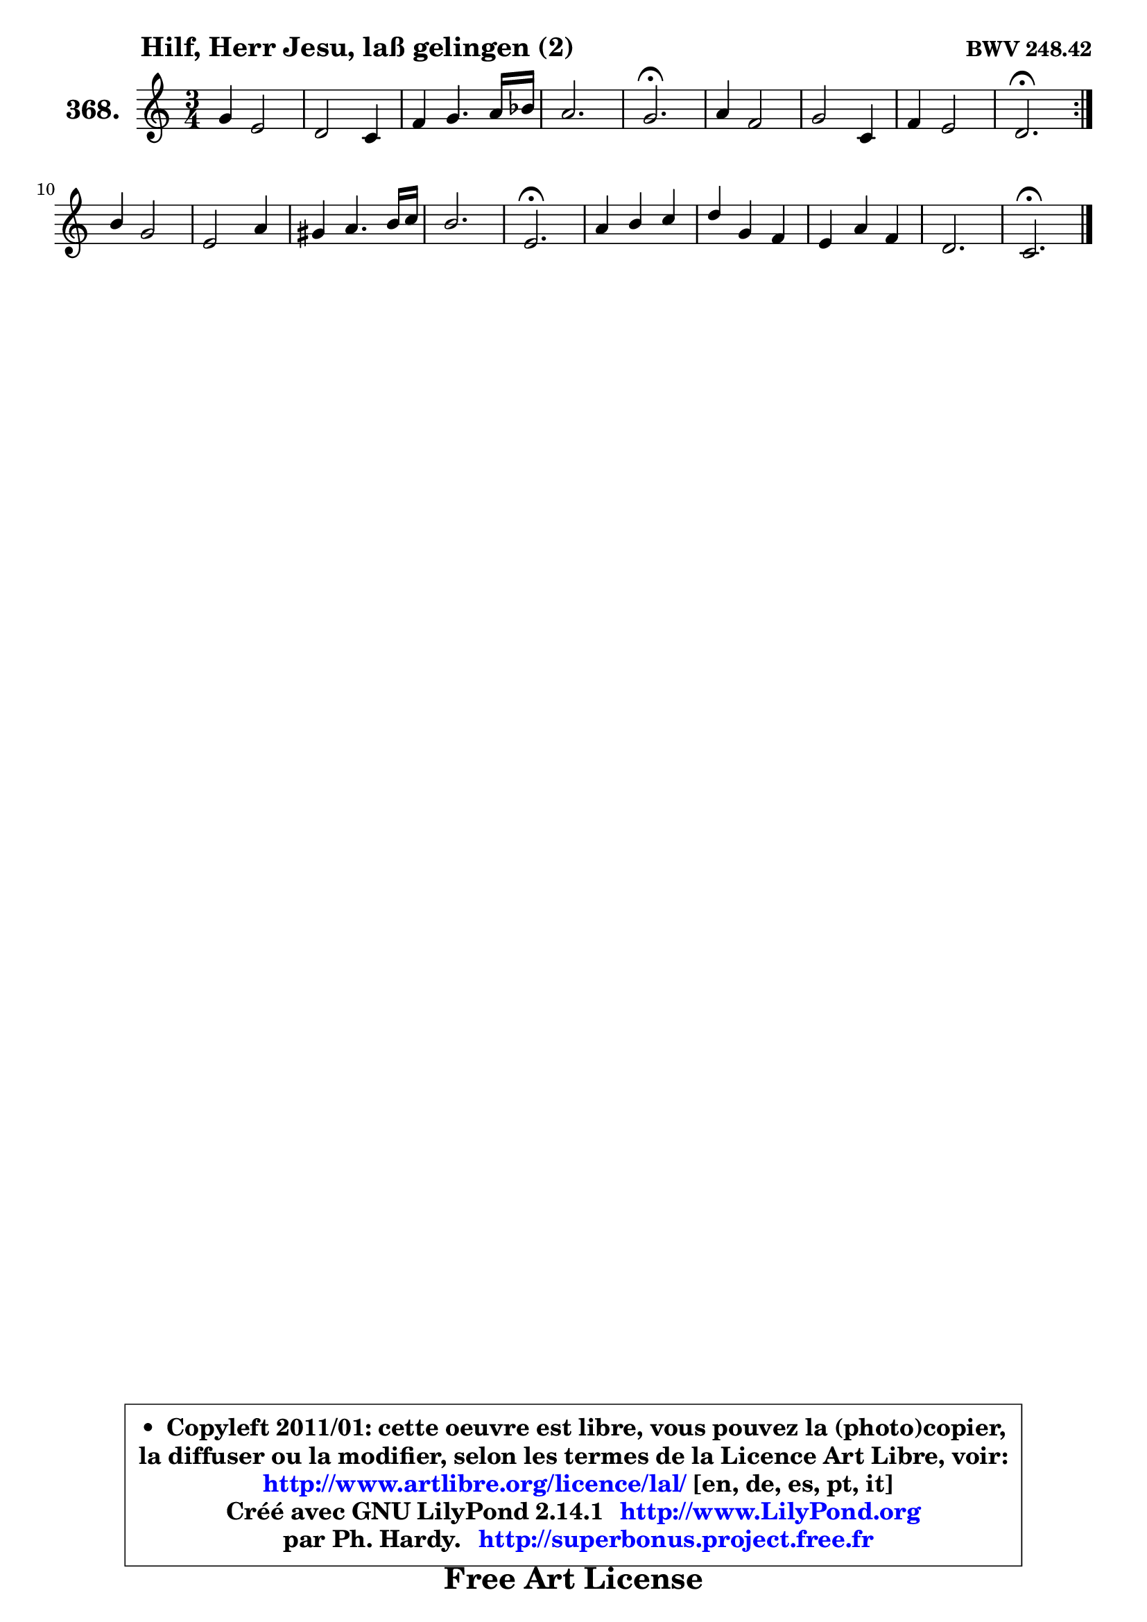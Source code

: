
\version "2.14.1"

    \paper {
%	system-system-spacing #'padding = #0.1
%	score-system-spacing #'padding = #0.1
%	ragged-bottom = ##f
%	ragged-last-bottom = ##f
	}

    \header {
      opus = \markup { \bold "BWV 248.42" }
      piece = \markup { \hspace #9 \fontsize #2 \bold "Hilf, Herr Jesu, laß gelingen (2)" }
      maintainer = "Ph. Hardy"
      maintainerEmail = "superbonus.project@free.fr"
      lastupdated = "2011/Jul/20"
      tagline = \markup { \fontsize #3 \bold "Free Art License" }
      copyright = \markup { \fontsize #3  \bold   \override #'(box-padding .  1.0) \override #'(baseline-skip . 2.9) \box \column { \center-align { \fontsize #-2 \line { • \hspace #0.5 Copyleft 2011/01: cette oeuvre est libre, vous pouvez la (photo)copier, } \line { \fontsize #-2 \line {la diffuser ou la modifier, selon les termes de la Licence Art Libre, voir: } } \line { \fontsize #-2 \with-url #"http://www.artlibre.org/licence/lal/" \line { \fontsize #1 \hspace #1.0 \with-color #blue http://www.artlibre.org/licence/lal/ [en, de, es, pt, it] } } \line { \fontsize #-2 \line { Créé avec GNU LilyPond 2.14.1 \with-url #"http://www.LilyPond.org" \line { \with-color #blue \fontsize #1 \hspace #1.0 \with-color #blue http://www.LilyPond.org } } } \line { \hspace #1.0 \fontsize #-2 \line {par Ph. Hardy. } \line { \fontsize #-2 \with-url #"http://superbonus.project.free.fr" \line { \fontsize #1 \hspace #1.0 \with-color #blue http://superbonus.project.free.fr } } } } } }

	  }

  guidemidi = {
	\repeat volta 2 {
        R2. |
        R2. |
        R2. |
        R2. |
        \tempo 4 = 40 r2. \tempo 4 = 78 |
        R2. |
        R2. |
        R2. |
        \tempo 4 = 40 r2. \tempo 4 = 78 | } %fin du repeat
        R2. |
        R2. |
        R2. |
        R2. |
        \tempo 4 = 40 r2. \tempo 4 = 78 |
        R2. |
        R2. |
        R2. |
        R2. |
        \tempo 4 = 40 r2. |
	}

  upper = {
\displayLilyMusic \transpose f c {
	\time 3/4
	\key f \major
	\clef treble
	\voiceOne
	<< { 
	% SOPRANO
	\set Voice.midiInstrument = "acoustic grand"
	\relative c'' {
	\repeat volta 2 {
        c4 a2 |
        g2 f4 |
        bes4 c4. d16 es |
        d2. |
        c2.\fermata |
        d4 bes2 |
        c2 f,4 |
        bes4 a2 |
        g2.\fermata | } %fin du repeat
        e'4 c2 |
        a2 d4 |
        cis4 d4. e16 f |
        e2. |
        a,2.\fermata |
        d4 e f |
        g4 c, bes |
        a4 d bes |
        g2. |
        f2.\fermata |
        \bar "|."
	} % fin de relative
	}

%	\context Voice="1" { \voiceTwo 
%	% ALTO
%	\set Voice.midiInstrument = "acoustic grand"
%	\relative c'' {
%	\repeat volta 2 {
%        a4 f2 |
%        f4 e f |
%        d4 g f |
%        f2. |
%        f2. |
%        a4 g2 |
%        g4 f f |
%        f8 g g4 f |
%        e2. | } %fin du repeat
%        g8 f g4 g |
%        g4 f f |
%        g4 a bes8 a |
%        g8 f g4. e8 |
%        f2. |
%        f4 g a |
%        g8 f g4 e |
%        c4 bes f' |
%        f4 e8 d e4 |
%        c2. |
%        \bar "|."
%	} % fin de relative
%	\oneVoice
%	} >>
 >>
}
	}

    lower = {
\transpose f c {
	\time 3/4
	\key f \major
	\clef bass
        \mergeDifferentlyDottedOn
	\voiceOne
	<< { 
	% TENOR
	\set Voice.midiInstrument = "acoustic grand"
	\relative c' {
	\repeat volta 2 {
        f4 c2 |
        c4. bes8 a4 |
        bes2 a8 bes16 c |
        c4 bes8 a bes4 |
        a2. |
        f'4 d2 |
        c8 bes a4 a |
        d8 c c2 |
        c2. | } %fin du repeat
        c2 e4 |
        c2 bes4 ~ |
	bes4 a4 d8 c |
        bes4 a8 g a4 |
        a2. |
        bes4. g8 c4 |
        c2 g4 |
        f2 d'4 |
        g,4 c bes |
        a2. |
        \bar "|."
	} % fin de relative
	}
	\context Voice="1" { \voiceTwo 
	% BASS
	\set Voice.midiInstrument = "acoustic grand"
	\relative c {
	\repeat volta 2 {
        f8 g a4 f |
        c2 d4 |
        g8 f es4 f |
        bes,8 c d4 bes |
        f'2.\fermata |
        d4 g f |
        e4 f8 e d c |
        d8 e f4 f |
        c2.\fermata | } %fin du repeat
        c8 d e4 c |
        f8 e f4 bes |
        e,4 f d |
        d4 cis8 b cis4 |
        d2.\fermata |
        bes'8 a g4 f |
        e8 d e4 c |
        f4 bes,2 |
        c8 bes c2 |
        f,2.\fermata |
        \bar "|."
	} % fin de relative
	\oneVoice
	} >>
}
	}


    \score { 

	\new PianoStaff <<
	\set PianoStaff.instrumentName = \markup { \bold \huge "368." }
	\new Staff = "upper" \upper
%	\new Staff = "lower" \lower
	>>

    \layout {
%	ragged-last = ##f
	   }

         } % fin de score

  \score {
\unfoldRepeats { << \guidemidi \upper >> }
    \midi {
    \context {
     \Staff
      \remove "Staff_performer"
               }

     \context {
      \Voice
       \consists "Staff_performer"
                }

     \context { 
      \Score
      tempoWholesPerMinute = #(ly:make-moment 78 4)
		}
	    }
	}



